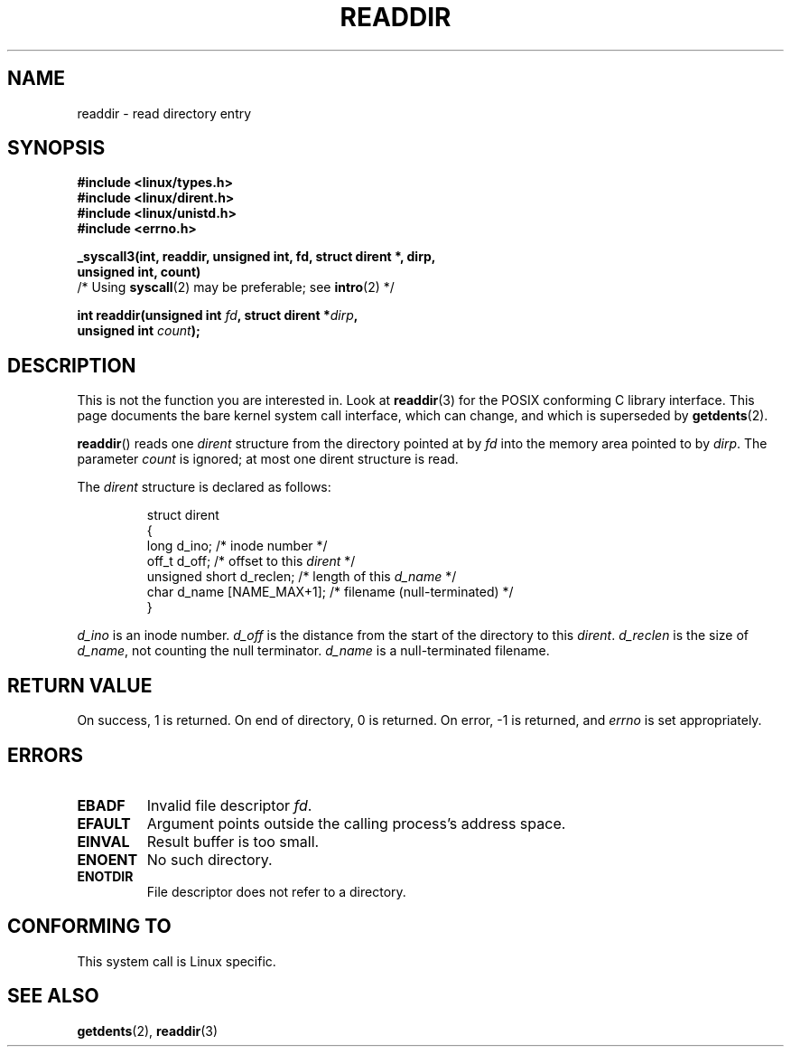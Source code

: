 .\" Copyright (C) 1995 Andries Brouwer (aeb@cwi.nl)
.\"
.\" Permission is granted to make and distribute verbatim copies of this
.\" manual provided the copyright notice and this permission notice are
.\" preserved on all copies.
.\"
.\" Permission is granted to copy and distribute modified versions of this
.\" manual under the conditions for verbatim copying, provided that the
.\" entire resulting derived work is distributed under the terms of a
.\" permission notice identical to this one.
.\" 
.\" Since the Linux kernel and libraries are constantly changing, this
.\" manual page may be incorrect or out-of-date.  The author(s) assume no
.\" responsibility for errors or omissions, or for damages resulting from
.\" the use of the information contained herein.  The author(s) may not
.\" have taken the same level of care in the production of this manual,
.\" which is licensed free of charge, as they might when working
.\" professionally.
.\" 
.\" Formatted or processed versions of this manual, if unaccompanied by
.\" the source, must acknowledge the copyright and authors of this work.
.\"
.\" Written 11 June 1995 by Andries Brouwer <aeb@cwi.nl>
.\" Modified 22 July 1995 by Michael Chastain <mec@duracef.shout.net>:
.\"   In 1.3.X, returns only one entry each time; return value is different.
.\" Modified 2004-12-01, mtk, fixed headers listed in SYNOPSIS
.\"
.TH READDIR 2  1995-07-22 "Linux 1.3.6" "Linux Programmer's Manual"
.SH NAME
readdir \- read directory entry
.SH SYNOPSIS
.nf
.B #include <linux/types.h>
.B #include <linux/dirent.h>
.B #include <linux/unistd.h>
.B #include <errno.h>
.sp
.B _syscall3(int, readdir, unsigned int, fd, struct dirent *, dirp,
.B "          unsigned int, count)"
          /* Using \fBsyscall\fP(2) may be preferable; see \fBintro\fP(2) */
.sp
.BI "int readdir(unsigned int " fd ", struct dirent *" dirp ","
.BI "            unsigned int " count );
.fi
.SH DESCRIPTION
This is not the function you are interested in.
Look at
.BR readdir (3)
for the POSIX conforming C library interface.
This page documents the bare kernel system call interface,
which can change, and which is superseded by
.BR getdents (2).
.PP
.BR readdir ()
reads one
.I dirent
structure from the directory
pointed at by
.I fd
into the memory area pointed to by
.IR dirp .
The parameter 
.I count
is ignored; at most one dirent structure is read.
.PP
The
.I dirent
structure is declared as follows:
.PP
.RS
.nf
struct dirent
{
    long d_ino;                 /* inode number */
    off_t d_off;                /* offset to this \fIdirent\fP */
    unsigned short d_reclen;    /* length of this \fId_name\fP */
    char d_name [NAME_MAX+1];   /* filename (null-terminated) */
}
.fi
.RE
.PP
.I d_ino
is an inode number.
.I d_off
is the distance from the start of the directory to this
.IR dirent .
.I d_reclen
is the size of
.IR d_name ,
not counting the null terminator.
.I d_name
is a null-terminated filename.
.SH "RETURN VALUE"
On success, 1 is returned.
On end of directory, 0 is returned.
On error, \-1 is returned, and
.I errno
is set appropriately.
.SH ERRORS
.TP
.B EBADF
Invalid file descriptor
.IR fd .
.TP
.B EFAULT
Argument points outside the calling process's address space.
.TP
.B EINVAL
Result buffer is too small.
.TP
.B ENOENT
No such directory.
.TP
.B ENOTDIR
File descriptor does not refer to a directory.
.SH "CONFORMING TO"
This system call is Linux specific.
.SH "SEE ALSO"
.BR getdents (2),
.BR readdir (3)
